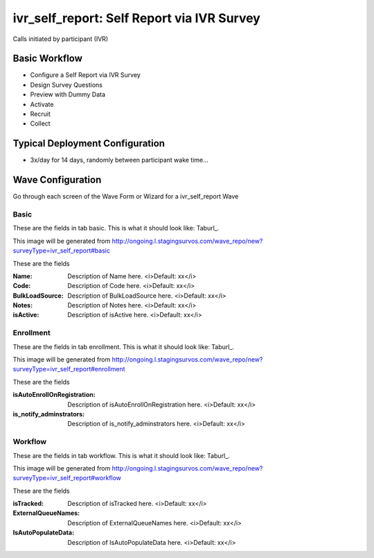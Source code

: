.. This file was automatically generated from SCRIPT_NAME -- do not modify it except to change the relevant twig file!

..  _ivr_self_report_type:

ivr_self_report: Self Report via IVR Survey
=======================================
Calls initiated by participant (IVR)

Basic Workflow
-------------------------
* Configure a Self Report via IVR Survey
* Design Survey Questions
* Preview with Dummy Data
* Activate
* Recruit
* Collect

Typical Deployment Configuration
--------------------------------

* 3x/day for 14 days, randomly between participant wake time...

Wave Configuration
------------------------

Go through each screen of the Wave Form or Wizard for a ivr_self_report Wave

Basic
^^^^^^^^^^^^^^^^^^^^^^^^^^^^^^^^^^^^^^^^^^^^^^^^^^^^^^^^^^


These are the fields in tab basic.   This is what it should look like: Taburl_.

.. _Taburl: http://survos.l.stagingsurvos.com/wave_repo/new?surveyType=ivr_self_report#basic


.. image::  http://dummyimage.com/600x400/000/fff&text=ivr_self_report+Wave+Tab+basic
    :height: 400
    :width: 600
    :scale: 50
    :alt: Rendered Form ivr_self_report Wave Tab basic

This image will be generated from http://ongoing.l.stagingsurvos.com/wave_repo/new?surveyType=ivr_self_report#basic

These are the fields

:Name: Description of Name here.  <i>Default: xx</i>
:Code: Description of Code here.  <i>Default: xx</i>
:BulkLoadSource: Description of BulkLoadSource here.  <i>Default: xx</i>
:Notes: Description of Notes here.  <i>Default: xx</i>
:isActive: Description of isActive here.  <i>Default: xx</i>

Enrollment
^^^^^^^^^^^^^^^^^^^^^^^^^^^^^^^^^^^^^^^^^^^^^^^^^^^^^^^^^^


These are the fields in tab enrollment.   This is what it should look like: Taburl_.

.. _Taburl: http://survos.l.stagingsurvos.com/wave_repo/new?surveyType=ivr_self_report#enrollment


.. image::  http://dummyimage.com/600x400/000/fff&text=ivr_self_report+Wave+Tab+enrollment
    :height: 400
    :width: 600
    :scale: 50
    :alt: Rendered Form ivr_self_report Wave Tab enrollment

This image will be generated from http://ongoing.l.stagingsurvos.com/wave_repo/new?surveyType=ivr_self_report#enrollment

These are the fields

:isAutoEnrollOnRegistration: Description of isAutoEnrollOnRegistration here.  <i>Default: xx</i>
:is_notify_adminstrators: Description of is_notify_adminstrators here.  <i>Default: xx</i>

Workflow
^^^^^^^^^^^^^^^^^^^^^^^^^^^^^^^^^^^^^^^^^^^^^^^^^^^^^^^^^^


These are the fields in tab workflow.   This is what it should look like: Taburl_.

.. _Taburl: http://survos.l.stagingsurvos.com/wave_repo/new?surveyType=ivr_self_report#workflow


.. image::  http://dummyimage.com/600x400/000/fff&text=ivr_self_report+Wave+Tab+workflow
    :height: 400
    :width: 600
    :scale: 50
    :alt: Rendered Form ivr_self_report Wave Tab workflow

This image will be generated from http://ongoing.l.stagingsurvos.com/wave_repo/new?surveyType=ivr_self_report#workflow

These are the fields

:isTracked: Description of isTracked here.  <i>Default: xx</i>
:ExternalQueueNames: Description of ExternalQueueNames here.  <i>Default: xx</i>
:IsAutoPopulateData: Description of IsAutoPopulateData here.  <i>Default: xx</i>

